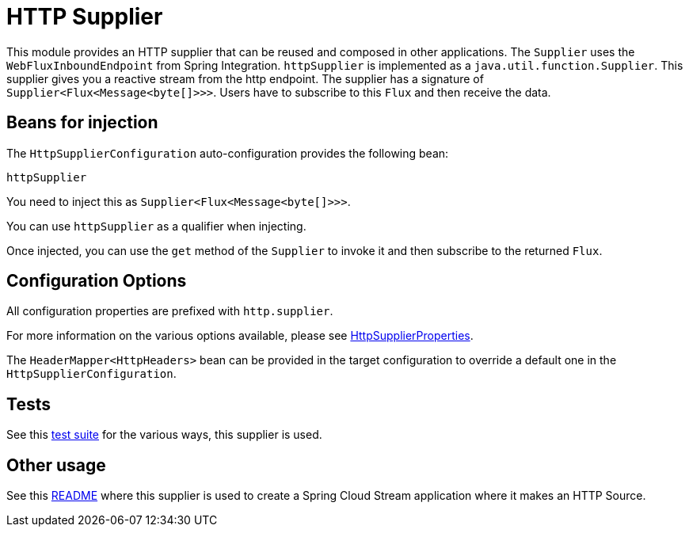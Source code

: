 # HTTP Supplier

This module provides an HTTP supplier that can be reused and composed in other applications.
The `Supplier` uses the `WebFluxInboundEndpoint` from Spring Integration.
`httpSupplier` is implemented as a `java.util.function.Supplier`.
This supplier gives you a reactive stream from the http endpoint. The supplier has a signature of `Supplier<Flux<Message<byte[]>>>`.
Users have to subscribe to this `Flux` and then receive the data.

## Beans for injection

The `HttpSupplierConfiguration` auto-configuration provides the following bean:

`httpSupplier`

You need to inject this as `Supplier<Flux<Message<byte[]>>>`.

You can use `httpSupplier` as a qualifier when injecting.

Once injected, you can use the `get` method of the `Supplier` to invoke it and then subscribe to the returned `Flux`.

## Configuration Options

All configuration properties are prefixed with `http.supplier`.

For more information on the various options available, please see link:src/main/java/org/springframework/cloud/fn/supplier/http/HttpSupplierProperties.java[HttpSupplierProperties].

The `HeaderMapper<HttpHeaders>` bean can be provided in the target configuration to override a default one in the `HttpSupplierConfiguration`.

## Tests

See this link:src/test/java/org/springframework/cloud/fn/supplier/http/HttpSupplierApplicationTests.java[test suite] for the various ways, this supplier is used.

## Other usage

See this https://github.com/spring-cloud/stream-applications/blob/master/applications/source/http-source/README.adoc[README] where this supplier is used to create a Spring Cloud Stream application where it makes an HTTP Source.
